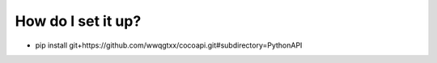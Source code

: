 How do I set it up?
-------------------------------

* pip install git+https://github.com/wwqgtxx/cocoapi.git#subdirectory=PythonAPI